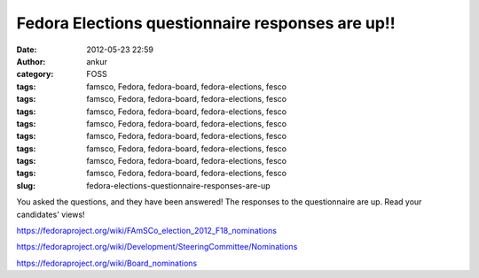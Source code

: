 Fedora Elections questionnaire responses are up!!
#################################################
:date: 2012-05-23 22:59
:author: ankur
:category: FOSS
:tags: famsco, Fedora, fedora-board, fedora-elections, fesco
:tags: famsco, Fedora, fedora-board, fedora-elections, fesco
:tags: famsco, Fedora, fedora-board, fedora-elections, fesco
:tags: famsco, Fedora, fedora-board, fedora-elections, fesco
:tags: famsco, Fedora, fedora-board, fedora-elections, fesco
:tags: famsco, Fedora, fedora-board, fedora-elections, fesco
:tags: famsco, Fedora, fedora-board, fedora-elections, fesco
:tags: famsco, Fedora, fedora-board, fedora-elections, fesco
:slug: fedora-elections-questionnaire-responses-are-up

You asked the questions, and they have been answered! The responses to
the questionnaire are up. Read your candidates' views!

https://fedoraproject.org/wiki/FAmSCo_election_2012_F18_nominations

https://fedoraproject.org/wiki/Development/SteeringCommittee/Nominations

https://fedoraproject.org/wiki/Board_nominations
